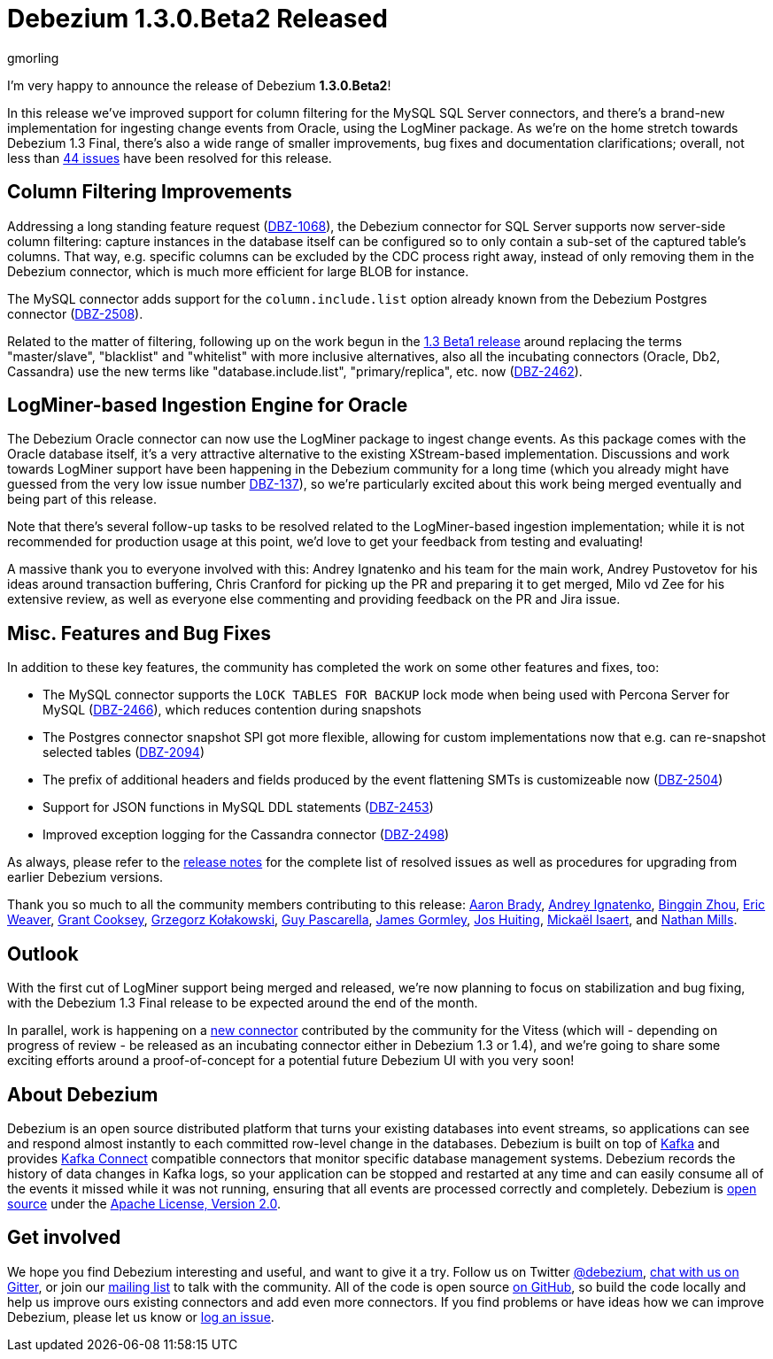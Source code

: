 = Debezium 1.3.0.Beta2 Released
gmorling
:awestruct-tags: [ releases, mysql, postgres, sqlserver, cassandra, oracle, outbox ]
:awestruct-layout: blog-post

I'm very happy to announce the release of Debezium *1.3.0.Beta2*!

In this release we've improved support for column filtering for the MySQL SQL Server connectors,
and there's a brand-new implementation for ingesting change events from Oracle, using the LogMiner package.
As we're on the home stretch towards Debezium 1.3 Final,
there's also a wide range of smaller improvements, bug fixes and documentation clarifications;
overall, not less than https://issues.redhat.com/issues/?jql=project%20%3D%20DBZ%20AND%20fixVersion%20%3D%201.3.0.Beta2%20ORDER%20BY%20issuetype%20DESC&startIndex=20[44 issues] have been resolved for this release.

== Column Filtering Improvements

Addressing a long standing feature request (https://issues.redhat.com/browse/DBZ-1068[DBZ-1068]),
the Debezium connector for SQL Server supports now server-side column filtering:
capture instances in the database itself can be configured so to only contain a sub-set of the captured table's columns.
That way, e.g. specific columns can be excluded by the CDC process right away,
instead of only removing them in the Debezium connector,
which is much more efficient for large BLOB for instance.

The MySQL connector adds support for the `column.include.list` option already known from the Debezium Postgres connector
(https://issues.redhat.com/browse/DBZ-2508[DBZ-2508]).

Related to the matter of filtering,
following up on the work begun in the https://debezium.io/blog/2020/09/03/debezium-1-3-beta1-released/[1.3 Beta1 release] around replacing the terms "master/slave", "blacklist" and "whitelist" with more inclusive alternatives,
also all the incubating connectors (Oracle, Db2, Cassandra) use the new terms like "database.include.list", "primary/replica", etc. now (https://issues.redhat.com/browse/DBZ-2462[DBZ-2462]).

== LogMiner-based Ingestion Engine for Oracle

The Debezium Oracle connector can now use the LogMiner package to ingest change events.
As this package comes with the Oracle database itself,
it's a very attractive alternative to the existing XStream-based implementation.
Discussions and work towards LogMiner support have been happening in the Debezium community for a long time
(which you already might have guessed from the very low issue number https://issues.redhat.com/browse/DBZ-137[DBZ-137]),
so we're particularly excited about this work being merged eventually and being part of this release.

Note that there's several follow-up tasks to be resolved related to the LogMiner-based ingestion implementation;
while it is not recommended for production usage at this point,
we'd love to get your feedback from testing and evaluating!

A massive thank you to everyone involved with this:
Andrey Ignatenko and his team for the main work,
Andrey Pustovetov for his ideas around transaction buffering,
Chris Cranford for picking up the PR and preparing it to get merged,
Milo vd Zee for his extensive review,
as well as everyone else commenting and providing feedback on the PR and Jira issue.

== Misc. Features and Bug Fixes

In addition to these key features, the community has completed the work on some other features and fixes, too:

* The MySQL connector supports the `LOCK TABLES FOR BACKUP` lock mode when being used with Percona Server for MySQL (https://issues.redhat.com/browse/DBZ-2466[DBZ-2466]),
which reduces contention during snapshots
* The Postgres connector snapshot SPI got more flexible, allowing for custom implementations now that e.g. can re-snapshot selected tables (https://issues.redhat.com/browse/DBZ-2094[DBZ-2094])
* The prefix of additional headers and fields produced by the event flattening SMTs is customizeable now (https://issues.redhat.com/browse/DBZ-2504[DBZ-2504])
* Support for JSON functions in MySQL DDL statements (https://issues.redhat.com/browse/DBZ-2453[DBZ-2453])
* Improved exception logging for the Cassandra connector (https://issues.redhat.com/browse/DBZ-2498[DBZ-2498])

As always, please refer to the link:/releases/1.3/release-notes/#release-1.3.0-beta2[release notes] for the complete list of resolved issues as well as procedures for upgrading from earlier Debezium versions.

Thank you so much to all the community members contributing to this release:
https://github.com/insom[Aaron Brady],
https://github.com/AndreyIg[Andrey Ignatenko],
https://github.com/bingqinzhou[Bingqin Zhou],
https://github.com/eric-weaver[Eric Weaver],
https://github.com/grantcooksey[Grant Cooksey],
https://github.com/grzegorz8[Grzegorz Kołakowski],
https://github.com/GuyIEX[Guy Pascarella],
https://github.com/jgormley6[James Gormley],
https://github.com/jhuiting[Jos Huiting],
https://github.com/misaert[Mickaël Isaert],
and https://github.com/rivernate[Nathan Mills].

== Outlook

With the first cut of LogMiner support being merged and released,
we're now planning to focus on stabilization and bug fixing,
with the Debezium 1.3 Final release to be expected around the end of the month.

In parallel, work is happening on a https://github.com/debezium/debezium-connector-vitess/pull/1[new connector] contributed by the community for the Vitess (which will - depending on progress of review - be released as an incubating connector either in Debezium 1.3 or 1.4),
and we're going to share some exciting efforts around a proof-of-concept for a potential future Debezium UI with you very soon!

== About Debezium

Debezium is an open source distributed platform that turns your existing databases into event streams,
so applications can see and respond almost instantly to each committed row-level change in the databases.
Debezium is built on top of http://kafka.apache.org/[Kafka] and provides http://kafka.apache.org/documentation.html#connect[Kafka Connect] compatible connectors that monitor specific database management systems.
Debezium records the history of data changes in Kafka logs, so your application can be stopped and restarted at any time and can easily consume all of the events it missed while it was not running,
ensuring that all events are processed correctly and completely.
Debezium is link:/license/[open source] under the http://www.apache.org/licenses/LICENSE-2.0.html[Apache License, Version 2.0].

== Get involved

We hope you find Debezium interesting and useful, and want to give it a try.
Follow us on Twitter https://twitter.com/debezium[@debezium], https://gitter.im/debezium/user[chat with us on Gitter],
or join our https://groups.google.com/forum/#!forum/debezium[mailing list] to talk with the community.
All of the code is open source https://github.com/debezium/[on GitHub],
so build the code locally and help us improve ours existing connectors and add even more connectors.
If you find problems or have ideas how we can improve Debezium, please let us know or https://issues.redhat.com/projects/DBZ/issues/[log an issue].

